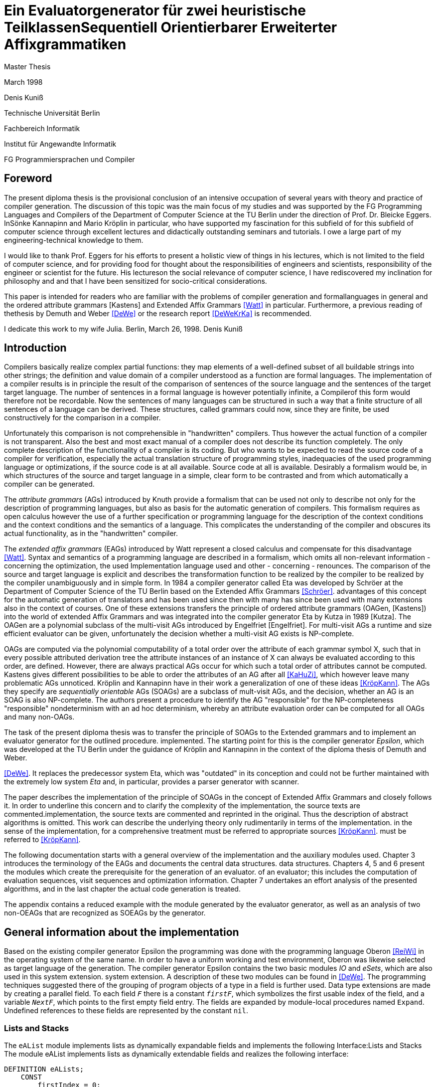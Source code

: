 //  Page 1

= Ein Evaluatorgenerator für zwei heuristische TeilklassenSequentiell Orientierbarer Erweiterter Affixgrammatiken

Master Thesis

March 1998

Denis Kuniß

Technische Universität Berlin

Fachbereich Informatik

Institut für Angewandte Informatik

FG Programmiersprachen und Compiler

// -------------------------------------------------------------------------------
//  Pages 2-3 Content Directory

// -------------------------------------------------------------------------------
// Page 4

== Foreword
The present diploma thesis is the provisional conclusion of an intensive occupation of several years with theory and practice of compiler generation. The discussion of this topic was the main focus of my studies and was supported by the FG Programming Languages and Compilers of the Department of Computer Science at the TU Berlin under the direction of Prof. Dr. Bleicke Eggers. InSönke Kannapinn and Mario Kröplin in particular, who have supported my fascination for this subfield of for this subfield of computer science through excellent lectures and didactically outstanding seminars and tutorials. I owe a large part of my engineering-technical knowledge to them.

I would like to thank Prof. Eggers for his efforts to present a holistic view of things in his lectures, which is not limited to the field of computer science, and for providing food for thought about the responsibilities of engineers and scientists, responsibility of the engineer or scientist for the future. His lectureson the social relevance of computer science, I have rediscovered my inclination for philosophy and and that I have been sensitized for socio-critical considerations.

This paper is intended for readers who are familiar with the problems of compiler generation and formallanguages in general and the ordered attribute grammars [Kastens] and Extended Affix Grammars <<Watt>> in particular. Furthermore, a previous reading of thethesis by Demuth and Weber <<DeWe>> or the research report <<DeWeKrKa>>  is recommended.

I dedicate this work to my wife Julia.
Berlin, March 26, 1998.
Denis Kuniß


// -------------------------------------------------------------------------------
// Page 5

== Introduction

Compilers basically realize complex partial functions: they map elements of a well-defined subset of all buildable strings into other strings; the definition and value domain of a compiler understood as a function are formal languages. The implementation of a compiler results is in principle the result of the comparison of sentences of the source language and the sentences of the target
target language. The number of sentences in a formal language is however potentially infinite, a Compilerof this form would therefore not be recordable. Now the sentences of many languages can be structured in such a way that
a finite structure of all sentences of a language can be derived. These structures, called grammars could now, since they are finite, be used constructively for the comparison in a compiler.

Unfortunately this comparison is not comprehensible in "handwritten" compilers. Thus however
the actual function of a compiler is not transparent. Also the best and most exact manual of a
compiler does not describe its function completely. The only complete description of the
functionality of a compiler is its coding. But who wants to be expected to read the source code of a compiler for verification, especially the actual translation structure of programming styles, inadequacies of the used programming language or optimizations, if the source code is at all available.
Source code at all is available. Desirably a formalism would be, in which structures of the source and target language in a simple, clear form to be contrasted and from which automatically
a compiler can be generated.

The _attribute grammars_ (AGs) introduced by Knuth provide a formalism that can be used not only to describe not only for the description of programming languages, but also as basis for the automatic generation of compilers. This formalism requires as open calculus however the use of a further specification or programming language for the description of the context conditions and the context conditions and the semantics of a language. This complicates the understanding of the compiler and obscures its actual functionality, as in the "handwritten" compiler.

The _extended affix grammars_ (EAGs) introduced by Watt represent a closed calculus and compensate for this disadvantage <<Watt>>. Syntax and semantics of a programming language are described in a formalism, which omits all non-relevant information - concerning the optimization, the used Implementation language used and other - concerning - renounces. The comparison of the source and target language is explicit and describes the transformation function to be realized by the compiler to be realized by the compiler unambiguously and in simple form. In 1984 a compiler generator called Eta was developed by Schröer at the Department of Computer Science of the TU Berlin based on the Extended Affix Grammars <<Schröer>>. advantages of this concept for the automatic generation of translators and has been used since then with many has since been used with many extensions also in the context of courses. One of these extensions transfers the principle of ordered attribute grammars (OAGen, [Kastens]) into the world of extended Affix  Grammars and was integrated into the compiler generator Eta by Kutza in 1989 [Kutza]. The OAGen are a polynomial subclass of the multi-visit AGs introduced by Engelfriet [Engelfriet]. For multi-visit AGs a runtime and size efficient evaluator can be given, unfortunately the decision whether a multi-visit AG exists is NP-complete.

OAGs are computed via the polynomial computability of a total order over the attribute of each grammar symbol X, such that in every possible attributed derivation tree the attribute instances of an instance of X can always be evaluated according to this order, are defined. However, there are always practical AGs occur for which such a total order of attributes cannot be computed. Kastens gives different possibilities to be able to order the attributes of an AG after all <<KaHuZi>>, which however leave many problematic AGs unnoticed. Kröplin and Kannapinn have in their work a generalization of one of these ideas <<KröpKann>>. The AGs they specify are _sequentially orientable_ AGs (SOAGs) are a subclass of mult-visit AGs, and the decision,  whether an AG is an SOAG is also NP-complete. The authors present a procedure to identify the AG "responsible" for the NP-completeness "responsible" nondeterminism with an ad hoc determinism, whereby an attribute evaluation order can be computed for all OAGs and many non-OAGs.

The task of the present diploma thesis was to transfer the principle of SOAGs to the Extended grammars and to implement an evaluator generator for the outlined procedure. implemented. The starting point for this is the compiler generator _Epsilon_, which was developed at the TU Berlin under the guidance of Kröplin and Kannapinn in the context of the diploma thesis of Demuth and Weber.

// -------------------------------------------------------------------------------
// Page 6

<<DeWe>>. It replaces the predecessor system Eta, which was "outdated" in its conception and could not be further maintained with the extremely low system _Eta_ and, in particular, provides a parser generator with scanner.

The paper describes the implementation of the principle of SOAGs in the concept of Extended Affix Grammars and closely follows it. In order to underline this concern and to clarify the complexity of the implementation, the source texts are commented.implementation, the source texts are commented and reprinted in the original. Thus the description of abstract algorithms is omitted. This work can describe the underlying theory only rudimentarily in terms of the implementation. in the sense of the implementation, for a comprehensive treatment must be referred to appropriate sources <<KröpKann>>. must be referred to <<KröpKann>>.

The following documentation starts with a general overview of the implementation and the auxiliary modules used. Chapter 3 introduces the terminology of the EAGs and documents the central data structures. data structures. Chapters 4, 5 and 6 present the modules which create the prerequisite for the generation of an evaluator. of an evaluator; this includes the computation of evaluation sequences, visit sequences and optimization information. Chapter 7 undertakes an effort analysis of the presented algorithms, and in the last chapter the actual code generation is treated.

The appendix contains a reduced example with the module generated by the evaluator generator, as well as an analysis of two non-OEAGs that are recognized as SOEAGs by the generator.

// -------------------------------------------------------------------------------
// Page 7

==  General information about the implementation

Based on the existing compiler generator Epsilon the programming was done with the programming language Oberon <<ReiWi>> in the operating system of the same name. In order to have a uniform working and test environment, Oberon was likewise selected as target language of the generation. The compiler generator Epsilon contains the two basic modules _IO_ and _eSets_, which are also used in this system extension. system extension. A description of these two modules can be found in <<DeWe>>. The programming techniques suggested there of the grouping of program objects of a type in a field is further used. Data type extensions are made by creating a parallel field. To
each field `_F_` there is a constant `_firstF_`, which symbolizes the first usable index of the field, and a variable `_NextF_`, which points to the first empty field entry. The fields are expanded by module-local procedures named `Expand`. Undefined references to these fields are represented by the constant `nil`.

=== Lists and Stacks

The `eAList` module implements lists as dynamically expandable fields and implements the following
Interface:Lists and Stacks
The module eAList implements lists as dynamically extendable fields and realizes the following interface:

----
DEFINITION eALists;
    CONST
        firstIndex = 0;
    TYPE
        AList = POINTER TO AListDesc;
        AListDesc = RECORD
            Last: INTEGER;
            Elem: OpenList;
        END;

    PROCEDURE Append (VAR List: AList; Value: INTEGER);
    PROCEDURE Delete (VAR List: AList; Index: INTEGER);
    PROCEDURE IndexOf (VAR List: AList; Value: INTEGER): INTEGER;
    PROCEDURE New (VAR List: AList; Len: INTEGER);
    PROCEDURE Reset (VAR List: AList);
END eALists.
----

The procedures `New` and `Reset` create a new list and empty it respectively. The procedure `Append` adds an element to the the end of the list. The `Delete`  procedure deletes an element from the list by overwriting the position of the element to be deleted with the last element of the list. overwriting the position of the element to be deleted with the last element of the list and shortening the list by one element. element from the list. Thus, the action is of constant effort, but changes the sequence  within the list. The `IndexOf` function returns the list index of an element. The element is determined by linear search.

Furthermore, an `eStacks` module was implemented to describe basement storage. This module is based on the previous module and implements the known basement storage procedures:

// -------------------------------------------------------------------------------
// Page 8

----
DEFINITION eStacks;
    
    IMPORT eALists;

    TYPE
        Stack = POINTER TO RECORD (eALists.AListDesc) END;

    PROCEDURE IsEmpty (S: Stack): BOOLEAN;
    PROCEDURE New (VAR S: Stack; Len: INTEGER);
    PROCEDURE Pop (VAR S: Stack; VAR Val: INTEGER);
    PROCEDURE Push (VAR S: Stack; Val: INTEGER);
    PROCEDURE Reset (VAR S: Stack);
    PROCEDURE Top (VAR S: Stack; VAR Val: INTEGER);

END eStacks.
----

=== Different implementations of sets

The base module `eSets` proved to be unsuitable in effort-critical sections of the implementation. In particular, the elements contained in a set could not be accessed efficiently as a list.  the bit vector representing the set, even for sparse sets, would have had to be traversed completely. would have had to be traversed completely. It is obvious to extend the data structure of the base module by a list of the elements contained in the set. contained in the set. This allows efficient access and increases the memory requirement only slightly for sparse sets. only insignificantly for sparse sets. This approach was realized in the module `eBSets` with the following interface:

----
DEFINITION eBSets;

    IMPORT eALists;

    CONST
        firstIndex = 0;

    TYPE
        BSet = POINTER TO BSetDesc;
        BSetDesc = RECORD
            Max: INTEGER;
            List: eALists.AList;
        END;

    PROCEDURE Delete (VAR S: BSet; Elem: INTEGER);
    PROCEDURE In (S: BSet; Elem: INTEGER): BOOLEAN;
    PROCEDURE Insert (VAR S: BSet; Elem: INTEGER);
    PROCEDURE New (VAR S: BSet; MaxElem: INTEGER);
    PROCEDURE Reset (VAR S: BSet);

END eBSets.
----

The `BSetDesc` data structure contains a bit vector that is not visible in the interface and is declared as follows. declared as follows:
    
----  
    BitVector: eSets.OpenSet;
----

The procedure `New` creates a set of constant size. `Reset` deletes the content of a set, the allocated data structure is preserved and can be reused. The function `In` checks whether an element is contained in the set. set is contained. The list of elements contained in the set S can be effectively accessed by constructs of the type S.List<<eBSets.firstIndex>> to S.List<<S.List.Las>>]. The procedures Insert and Delete add an element to the set and delete it from the set, respectively. The deletion of an element is of linear effort in this implementation, because the list of the contained elements must be searched for it. 

The linear overhead for deleting an element can unnecessarily increase the overhead of an algorithm by a power of by a power. Therefore, quantities have been implemented in the `eASets` module that allow the deletion of a 

// -------------------------------------------------------------------------------
// Page 9

element in constant time and for which the list of elements contained in a set can be retrieved efficiently. can be retrieved. The interface is similar to the previous module:

DEFINITION eASets;
    IMPORT eALists;
        
    CONST
        firstIndex = 0;
    
    TYPE
        ASet = POINTER TO ASetDesc;
        ASetDesc = RECORD
            Max: INTEGER;
            List: eALists.AList;
        END;

    PROCEDURE Delete (VAR S: ASet; Elem: INTEGER);
    PROCEDURE In (S: ASet; Elem: INTEGER): BOOLEAN;
    PROCEDURE Insert (VAR S: ASet; Elem: INTEGER);
    PROCEDURE IsEmpty (VAR S: ASet): BOOLEAN;
    PROCEDURE New (VAR S: ASet; MaxElem: INTEGER);
    PROCEDURE Reset (VAR S: ASet);
    PROCEDURE Test;
END eASets.

The only addition is the `IsEmpty` function, which indicates whether a set is empty. In contrast to `eBSets` the bit vector was omitted completely. The elements are entered into the list `ASet.List` in the order of their insertion into the set. the set into the list `ASet.List`, where `ASet.List.Last` refers to the last element entered. element. The list is implemented as a field and results from the field entries of `ASets.List<<eASets.firstIndex>>` to `ASets.Lis<<ASet.List.Last>>`. If the value i of an element to be inserted into the set is greater than `ASet.List.Last`, then i is appended to the end of the list and a pointer to the end of the list is entered in the field position `ASet.List<<i>>`. If the value i of the element is less than or equal to `ASet.List.Last`, it is inserted at the position ASet.List[i]. is entered. The element that was previously at its position is moved to the end of the list and its pointer is and its pointer is moved accordingly. This procedure divides the field into two halves. In the  first part lists the elements contained in the set. The second part contains for all set elements whose value is greater than `ASet.List.Last`, a value greater than zero on their field position and otherwise the value noelem. When the contents of the set S are changed by the interface procedures the following invariants are preserved in the `ASet.List field`. For all field indices i less-than-equal to the data element `ASet.List.Last`:
----
    ASet.List[i]=i ⇔ i∈S ∧ ASet.List[i]≠i ⇒ ASet.List[i]∈S
----

and for all field indices `i` that are greater than the data element `ASet.List.Last`:

----
    i∈S ⇔ ASet.List[i]≠noelem ∧ i∉S ⇔ ASet.List[i]=noelem
----

From these invariants it is very easy to derive when an element is contained in a set. This makes the bit vector superfluous. The procedures Insert and Delete can be realized with constant effort.

In summary it can be stated that the module `eASets` is particularly well suited for the implementation of densely populated sets, while the module `eBSets` is more suitable for sparsely populated sets, when no time-critical time-critical deletion of elements is required. Both modules can only  constant sets, dynamic extensions during runtime are not possible.

Both set implementations use the `eAList` module. However, this is a complete
encapsulation - you should not apply the interface procedures of the `eAList` module to the list data module `eAList` on the list data structures of the sets, since this can make the data structure inconsistent. The option of dynamic extensibility of lists is not used in the implementations of the sets.

For all generated compilers additionally the independent module `eLIStacks` was implemented, which manages data elements of the type `LONGINT`.

// -------------------------------------------------------------------------------
// Page 10

=== System structure

The SOAG evaluator generator extends the original compiler generator Epsilon by the modules shown in Fig. 3-1. The arrows indicate significant import relationships between the modules. The modules `eALists`, `eStacks`, `eASets`, and `eBSets` are used multiple times to implement Lists, Sets, and Cellar Stores, which can be instantiated in any number. The modules with the "SOAG" prefix describe the actual SOAG evaluator generator. The module `SOAG` contains the central data structures of the generator. In the module `SOAGPartition` the Affixpartition of the analyzed grammar is calculated and thus it is decided whether the generation of an evaluator is possible. In

// doc\soag\images\image-3.1-system-structure.PNG

`SOAGVisitSeq`, the visit sequences for the evaluator are calculated using the `SOAGHash` module, which implements a hash table. Optionally, the `SOAGOptimizer` module provides information to information is provided by the module `SOAGOptimizer`, which allows an optimization of the generated evaluator by storing affix variables in cellar memories and global variables. The module `SOAGGen` generates from the Visit sequences the  The module `SOAGProtocol` serves above all for the logging of central data structure contents during development. central data structure contents during the development.

As in the original compiler generator Epsilon, all modules are prefixed with an "e" to prevent name conflicts with the Oberon system.

// -------------------------------------------------------------------------------
// Page 17

== Definition of terms and internalization

This chapter provides a brief formal definition of EAGs to capture the terminology used in the rest of the paper. terminology used in further work. It is closely based on the definitions of Kutza [Kutza]. Since however EAGen in the compiler generator Epsilon are no longer available in normal form, some extensions and new definitions became necessary. The terms _affix parameter_ and _defining affix_ are newly introduced and the data structure for the internal representation of the EAGen is described.

=== Terminology and definition of EAGs

An Extended Affix Grammar is an 8-tuple
----
    	EAG = (MN, MT, MR, HN, HT, SPEC, HR, S)
----
whose individual components are defined as follows:

-_MN_ is a finite set of _meta-non-terminals_. If _M_ ∈ _MN_, then _M_, _M1_, _M2_, ... as well as _#M_, _#M1_, _#M2_, ... _Affixes_ to _M_.
For any affix _A_ to _M_, _dom(A)_ := _M_ is the range of values of the `affix`. In several other sources the term _variable_ is used synonymously to the term `affix`.

-_MT_ represents the finite set of _meta-terminals_ with MN ∩ _MT_ = ∅.

-_MR_ represents the finite set of _meta-rules_ of the form _M~0~_ = _M~1~_.... _M~n~_ with _n0_ and _M~0~_ ∈ _MN_ and _M~i~_ ∈ _MN_ ∪ _MT_).

The context-free grammar _MG~M~_ := (_MN_, _MT_, _MR_, _M_) is called the meta-grammar spanned by the meta-non-terminal _M_ is called the _meta-grammar_ spanned by the meta-non-terminal _M_. _Affix forms_ to a meta-non-terminal M are sentence forms of MG~M~ in which all occurring meta-nonterminals have been replaced by corresponding affixes.

-_HN- is a finite set of _hyper-nonterminals_.

-_HT_ is a finite set of _hyper-terminals_, with _HN_ ∩ -HN_ = ∅.

-_SPEC_ is a finite set of _specifications_ of the form _H_ _( dir(a~1~) dom(a~1~), ..., dir(a~#a(H)~) dom(a~#a(H)~))_,
therein are:

-_#a(H)_ is the ordinality of _H_

-the tuples _ai_ with _0 < i ≤ #a(H)_ affix positions of H, which are also named in the form ai H ai H. The set A(H) = { a~i~^H^ : 0 < i ≤ #a(H)} is the set of all affix positions of the hypernonterminal _H_.

-_dir(a~i~)_ ∈ {↑,↓} is the direction of the affix position _a~i~_. Affix positions with the direction ↓ are  _inherited_, those with the direction ↑ _synthesized_. _I(H)_ and _S(H)_ denote the sets of inherited and derived affixes of the hyper-nonterminal _H_, respectively.

-_dom(a~i~)_ ∈ _MN_ the range of values of an affix position

The specification of an _EAG_ is not explicitly present in the calculus of the compiler generator Epsilon, but is integrated into the syntactic structure of the hyper-rules for simplification. Formally, however, a separation is is unavoidable and also easier to handle. 

If one inserts affix forms of the corresponding value range into the affix positions of a hyper non-terminal, then a _symbol occurrence_ results which is formally defined as follows: 

If _H( dir(a~1~)_ M~1~, ..., _dir(a~#a(H)~) M~#a(H)~_ is a specification and _f~1~, .., f~#a(H)~_ are affix forms to _M~1~, .., M~#a(H)~_, then _H_, parameterised with affix forms _H(f~1~, .., f~#a(H)~)_, is a _symbol occurrence_. In other sources the term _hypernotion_ is also used.

- _HR_ is a finite set of hyper-rules. A hyper-rule _r_ consists of one left and one right rule side and has the form _X~0~ : X~1~ ... X~n~_ with _~n~≥0_, where _X~0~_ is a symbol occurrence and the _X~i~_ are symbol occurrences or hyper-terminals. The colon separates the left-hand rule side from the right. So that the symbol occurrences can be clearly distinguished outside the rule context, they are additionally they are additionally parameterised with the rule: _X^i^~r~_.

Within the generation of an evaluator, the hyper-terminals of a hyper-rule are abstracted.
The expression _#S(r)_ defines the number of symbol occurrences in the rule _r_.

// -------------------------------------------------------------------------------
// Page  18

In the context of a rule, the parameters ai of a symbol occurrence X(a~1~,..,a~#a(H)~) are called _affix parameters_. In order to be able to distinguish affix parameters unambiguously even without the context of the rule, they are with the rule _r_ and the index of the symbol occurrence _X~i~_: _a~k~^(r,i)^_. The position index _k_ refers either to the position of the affix parameter in the list of affix parameters of the symbol occurrence or, if the index of the symbol occurrence is omitted, to the position in the list of all affix parameters of a rule _r_: _a~k~^(r)^_. The expression _#a(r)_ quantifies the number of all affix parameters used in the rule _r_. The term affix parameter has been redefined in this work. In <<ZiVoKüNa>> there is the affix positions of the specification and the parameterisation of the symbol occurrences are not conceptually affix parameters are defined as affix positions of a rule. This would lead to confusion, especially in the description of the implementation, since affix parameters, as can be seen in thedefinition below, some affix parameters have other properties that cannot be applied to affix positions in any way. are in no way transferable to affix positions. Kutza defines the synonymous term of _affix occurrence_ <<Kutza>>, which I do not consider adequate, but for historical reasons it has found its way into the implementation.  for historical reasons. However, since there is a close relationship between affix parameters and affix positions, the following conceptual relation is defined: An affix parameter a~k~^(r,i)^ of a rule _r corresponds_ to an affix position _a~j~^X^_,  if _X~i~^r^_ =_X_ and _k=j_ holds. In this case _X~i~^r^_ is a symbol occurrence for the symbol _X_ in rule _r_, and the  affix parameter _a~k~^(r,i)^_ is on the _j_-th parameter position of the symbol occurrence _X~i~^r^_.

The set of all affix parameters of a rule r is defined by _AP(r)_ := { a~k~^(r,i)^: 0 _<i≤#S(r)_ and 0<k≤_#a(X~i)~}_. An affix parameter a~k~^(r,i)^ is called defining if with _X=X~i~_ holds: (_i_=0 and _dir(a~k~^X^)_= ↓) or (_i_>0 and _dir(a~k~^X^)_=↑), and applicative if with _X=X~i~_ holds: (_i_=0 and _dir(a~k~^X^)_=↑) or (_i_>0 and _dir(a~k~^X^)_= ↓). _AP~D~(r)_ and _AP~A~(r)_ denote the sets of defining and applying affix parameters, respectively. The content of each applying affix parameter (a^(r,i)^) results from its affix form. The affix form, in turn, consists of affixes that result from defining affix parameters of the rule _r_. Thus, (a^(r,i)^) is defined as a function of a set D(a^(r,i)^) of affix parameters of the same rule. The well-formedness conditions ensure that the _EAG_ is in _Bochmann normal form_, i.e. that there are no applying affix parameters are contained in D(a^(r,i)^) are contained. _D_ is interpreted in the usual way as a relation on affix parameters, i.e. 

_(a^(r,i)^), b^(rj)^)_ ∈ _D_ ⇔ _b^(rj)^)_ ∈ _D(a^(r,i)^)_, 

where the dependencies in the direction of data flow are described by 

_D^-1^_ = { _(b^(rj)^, a^(r,i)^)_: _(a^(r,i)^, b^(rj)^)_ ∈ _D_}.

An affix is a _defining affix_ if it is textually placed in a hyper-rule before all other affixes of the same name in an affix form of a defining affix parameter. affixes in an affix form of a defining affix parameter. A hyper-rule is _left-defining_, if for every affix _V_ in applying affix parameters and for every negated affix _#V_ in defining affix parameters, there exists a defining affix _V_.

-_S_ is an excellent hyper-nonterminal, the starting symbol with specification _S(↑M)_, where _M_ ∈ _MN_. 

_EAGs_ allow the formulation of so-called predicates. Predicates are specified by hyper-nonterminals which can be derived empty or fail. It makes sense to split the _EAG_ into a generative and a predicative part, since predicates contribute nothing to the context-free structure of the source language.

The set of _basic non-terminals GN_ of an _EAG_ is inductively defined as follows:

-_S_ is a basic non-terminal;

-if a hyper-rule contains a hyper-terminal on the right-hand side of the rule, then the hyper-non-terminal on the left-hand side of the rule is a basic non-terminal. on the left-hand side of the rule is a basic non-terminal;

-if a hyper-rule on the right-hand side of the rule contains a basic non-terminal, the hyper-non-terminal on the left-hand side of the rule is a basic non-terminal. on the left-hand side of the rule is a basic non-terminal. 
The set _PN_ of _predicate non-terminals_ contains all hyper-non-terminals which are not basic non-terminals. are.

A hyper-rule is a _predicate rule_ if on its left-hand side there is a symbol occurrence of a predicate non-terminal; all other rules are evaluator rules. The basic grammar (also called _parser grammar_) of an _EAG_ is a context-free grammar consisting of the basic non-terminals, the hyper-terminals and the evaluator rules. hyper-terminals and the evaluator rules, in which the predicate non-terminals and all parameterisations have been parameterisations have been eliminated. The start symbol of the _EAG_ remains as the start symbol.

A parser generated from the basic grammar produces derivation trees of the parser grammar, which, however, no longer contain hyper-terminals. no longer contain hyper-terminals. A derivation tree _t_ is an ordered tree. Each node of _t_ is

// -------------------------------------------------------------------------------
// Page 19

is marked with a basic non-terminal. For each node _k_ of the derivation tree _t_ there exists a rule _r=X~0~^r^_ : _X^r^~1~,...,X^r^~#S(r)~_, so that _k- instance of the symbol occurrence _X~0~^r^_ and its sons are instances of the symbol occurrences _X^r^~1~,...,X^r^~#S(r)~_; _k_ is additionally marked with _r_. Furthermore, each node is assigned the instances of the affixes occurring in the hyper-rule - called _affix variables_ - are assigned to each node. of the defining affix and contain the translation of the evaluation. The root of each derivation tree generated by the parser is an instance of the start symbol _S_ of the _EAG_. 

=== Well-formedness conditions for EAGs

An EAG is well-formed if
1. its basic grammar is unambiguous and each basic rule arises from exactly one hyper-rule,
2. every meta-non-terminal _M_ ∈ _MR_ is _strictly synthesised_ or the meta-grammar spanned by _M_ is _MG~M~_ is  unique,
3. the EAG is cycle-free, and
4. all predicate rules are left-defining and the reachable predicates are unique and convergent.

The first condition enables the strict separation of the context-free analysis from the analysis of the context dependencies and thus an independent generation of parsers and evaluators. It is not automatically verifiable, since the problem of the uniqueness of any context-free language is not decidable. decidable.

A meta-nonterminal _M_ ∈ _MR_ is _strictly synthesising_ if, for all defining affix parameters that contain an affix ^_A_ to _M_, _A_ is the only constituent of the affix form and a defining affix, and no defining affix parameter contains the negated affix _#A_. The second condition preserves the uniqueness of all affix form analyses and prevents comparisons for ambiguous meta-grammars for ambiguous derivation trees. The generator cannot check compliance with this condition because, like the first condition, the problem is with the first condition is undecidable.

The cycle-free check of an EAG is an integral part of any evaluator generation procedure and is described in detail in the following chapter.

The fourth condition ensures the availability of all transfer parameters of a predicate call and ensures the termination and the uniform calculation of the return parameters of all predicate calls. termination as well as the uniform calculation of the return parameters of all predicate calls. Without this condition, an unambiguous generation of predicate procedures would not be possible.

The specifics of the generation procedure to be presented here require yet another condition, which is valid for most evaluation procedures with multiple visits of the tree nodes, and therefore should be should be mentioned already now. It is the requirement for the left-definiteness of all hyper-rules, as it has already been demanded for predicate rules. It ensures that every affix in an affix parameter, at least once in a defining affix parameter of the same rule, so that its value at the time of so that its value is known at the time of synthesis. This condition can be check this condition automatically.

=== Internal representation of the EAGs

Since the primary data structure of the compiler generator Epsilon is adapted to the EBNF rules of the specification language [DeWe], the rules for the calculation of an evaluator for SOAGs are in BNF form. <<DeWe>>, but for the computation of an evaluator for SOAGen the rules must be available in BNF form, a corresponding data structure and an algorithm that performs this transformation were developed.  Both are presented in the following.

// -------------------------------------------------------------------------------
// Page 20

----
TYPE
    OpenTDP = POINTER TO ARRAY OF Sets.OpenSet;

    RuleDesc = RECORD
        SymOcc,
        AffOcc: EAG.ScopeDesc;
        TDP: OpenTDP;
        VS: EAG.ScopeDesc
    END;
    RuleBase = POINTER TO RuleDesc;

    EmptyRule = POINTER TO RECORD (RuleDesc)
        Rule: EAG.Rule
    END;

    OrdRule = POINTER TO RECORD (RuleDesc)
        Alt: EAG.Alt;
    END;

    OpenRule = POINTER TO ARRAY OF RuleBase;

VAR
    Rule: OpenRule;
----

To calculate the SOAG property of a specification, each alternative of the initial data structure must be converted into an independent rule. The optional alternative and the repetition must be stored in their BNF equivalent form. All these rules are recorded in the `Rule` field. `SymOcc` refers to an area in the `SymOcc` field containing all symbol occurrences of a rule `AffOcc` refers to an area in the `AffOcc` field containing all affix parameters belonging to the rule.

The connection to the output data structure of the EAG module is established by the RECORD field `Rule` in the type extension `EmptyRule` and by the RECORD field `Alt` in the type extension `OrdRule` (_ordinary rule_). These are necessary to enable access to the parameters and text positions of the rules. enable access to the parameters and text positions of the rules. The transformed rules are directly reflected in the data structure to be described. For a pictorial illustration of the data structure, I use the following table (Table 4-1)

// doc\soag\images\-table-4-1-Transformation-of-the-EBNF-rules.PNG

Example specification. The unique indexing of the affixes in Table 4-1 serves only to track their positioning after the transformation. _λ_ symbolises the empty word. (r1) and (r2) denote two rules uniquely, and some indices on hyper-nonterminals are used to uniquely distinguish different occurrences of the hyper-non-terminal _A.

----
TYPE
    SymOccDesc = RECORD
        SymInd,
        RuleInd: INTEGER;
        Nont: EAG.Nont;
        AffOcc: EAG.ScopeDesc;
        Next: INTEGER;
    END;

    OpenSymOcc = POINTER TO ARRAY OF SymOccDesc;

VAR
    SymOcc: OpenSymOcc;
----

// -------------------------------------------------------------------------------
// Page 21

// doc\soag\images\figure-4-1-illustration-of-the-connection-between-SOAG-and-EAG-data-structure.PNG

The field `SymOcc` contains all symbol occurrences that occur in the transformed rules of the specification. `SymInd` is an index into the field `Sym`. `Nont` refers to the HyperNonterminal of the output data structure of the module EAG. As in the previous type declaration, the RECORD field `AffOcc` refers to the affix parameters belonging to the hyper-non-terminal.  affix parameters belonging to the hyper-non-terminal. The RECORD field `Next` points to the next occurrence of the same hyper non-terminal. `Next` is used to form a list of all occurrences of a hyper-non-terminal in all rules. are formed.

----
TYPE
    AffOccDesc = RECORD
        ParamBufInd,
        SymOccInd: INTEGER;
        AffOccNum: RECORD
            InRule,
            InSym: INTEGER;
        END
    END;
    
    OpenAffOcc = POINTER TO ARRAY OF AffOccDesc;

VAR
    AffOcc: OpenAffOcc;
----

The affix parameters of a hyper non-terminal are stored in the `AffOcc` field. Each field entry contains a reference to the affix form through the index `ParamBufInd`, which refers to the field `ParamBuf` of the module `EAG`. `SymOccInd` refers to the occurrence of the symbol in the field `SymOcc`. coordinates of the affix parameter with respect to its rule, in which it is contained, and with respect to the hyper-non-terminal, which it parameterises, are declared.

// -------------------------------------------------------------------------------
// Page 22

// doc\soag\images\figure 4-1- illustration-of-the-connection-between-SOAG-and-EAG-data-structure.PNG

----
TYPE
    SymDesc = RECORD
        FirstOcc,
        MaxPart: INTEGER;
        AffPos: EAG.ScopeDesc;
    END;

    OpenSym = POINTER TO ARRAY OF SymDesc;
    OpenPart = POINTER TO ARRAY OF INTEGER;
    OpenDefAffOcc = POINTER TO ARRAY OF INTEGER;
    OpenAffixApplCnt = POINTER TO ARRAY OF INTEGER;

VAR
    Sym: OpenSym;
    PartNum: OpenPartNum;
    DefAffOcc: OpenDefAffOcc;
    AffixApplCnt: OpenAffixApplCnt;
----

The field `Sym` exists in parallel with the field `HNont` and contains an anchor in `FirstOcc` that refers to a list of all occurrences of a hyper-nonterminal in the structure described above. `AffPos` refers to an area in the `PartNum` field that will hold all partition numbers of the hyper-nonterminal's Affix positions belonging to the hyper non-terminal. `MaxPart` takes the maximum partition number of the symbol. Both elements are not calculated until the SOAGPartition module. 

The field `DefAffOcc` is parallel to `EAG`. `Var` and takes for each affix variable the index of the affix parameter that contains the defining affix of the affix variable. 

The `AffixApplCnt` field contains for each affix variable the number of its applications in syntheses and comparisons. It is used in the `SOAGGen` module to calculate the lifetime of affix variables. Its content is calculated in the `  `SOAGPartition` module.

// -------------------------------------------------------------------------------
// Page 23

----
VAR
    NextSym,
    NextPartNum,
    NextRule,
    NextSymOcc,
    NextAffOcc,
    NextVS,
    NextDefAffOcc,
    NextAffixApplCnt: INTEGER;
----

All variables of the form `NextFieldname` refer to the next free field entry of the respective field. 
(This implementation principle was also used in the `EAG` module).

// -------------------------------------------------------------------------------
// Page 29

== Determination of affix partitions

The theory presented in this chapter for the calculation of affix partitions is essentially based on the work of Kröplin and Kannapin <<KröpKann>>. Only some adaptations to the terminology of the terminology used for the EAGs.

=== Multi-visit EAGs

In this section, multi-visit EAGs are defined using the orientations suggested by Kastens <<Kastens>>. orientations. For later modification, the OEAG method is reconstructed.

A visit of a tree starts and ends at the root _r_ and consists in between of an arbitrary sequence of visits of the subtrees whose roots are sons of _r_. A family of ordered partitions _(A~1~(X),...,A~n(X)~(X))_ for _X_ ∈ _HN_ with n  _(X)_ ≥ _0_ is _visit-correct_ if and only if for each derivation tree _t_ the values of all affix parameter instances in _n(S)_ visits of _t_ can be computed, where at the _i_-th visit of each subtree whose root is marked with _X_, exactly the corresponding instances of the affix parameters _A~i~(X)_ are evaluated. Thus an EAG for which there is such a visit-correct family of partitions, is a _("simple") multi-visit EAG_.

In order to have at least one constructive criterion for deciding whether a given family of partitions is is visit-correct, an equivalent characterisation of multi-visit EAGs is given below. is given. Instead of specifying evaluation orders by total orders on _A(X)_ , the more appropriate concept of orientations is used. more appropriate concept of orientations is used, where an order is determined only between each inherited and each synthesised affix position. An _orientation_ of the symmetric product _A*B_ = _(A×B)_ ∪ _(B×A)_ for sets _A_ and _B_ is a relation _R_ ⊆ _A*B_, where for each _a_ ∈ _A_ and _b_ ∈ _B_. either _(a,b)_ ∈ _R_ or _(b,a)_ ∈ _R_ holds. In the following, a bijection between the _canonical partitions_ _(A~1~(X),...,A~n(X)~(X))_ of _A(X)_ where each _A~i~(X)_ is an inherited affix for _1≤i<n(X)_, and for _1<i≤n(X)_ a synthesised affix position, and the corresponding acyclic orientations of _I(X)_ * _S(X)_.

Definition 5-1_(acyclic orientation)_::
Let (A1(X),...,An(X)(X)) be an ordered partition of A(X) for X ∈ HN. Then +
        DS(X) = {_(a,b)_ ∈ _I(X)_ × _S(X)_: -a_ ∈ _Ai(X)_ and _b_ ∈ _Aj(X)_ for _i≤j} ∪ +
                {_(b,a)_ ∈ _S(X)_ × _I(X)_: _a_ ∈ _Ai(X)_ and _b_ ∈ _Aj(X)_ for _i>j} +
the corresponding (acyclic) orientation of I(X) * S(X).

Definition 5-2(Construction of a partition):
Let DS(X) be an acyclic orientation of I(X) * S(X) for X ∈ HN. To this end, inductively construct the set
B0(X) = ∅,
B1(X) = { a ∈ S(X): there is no (a,b) ∈ DS(X)},
Bi+1(X) = { a: for all (a,b) ∈ DS(X) there is b ∈ Bi(X) }
is defined. Then there is a smallest number n(X) for which B2n(X)(X) = A(X) holds, and with.
Ai(X) = B2(n(X)-i+1)(X) / B2(n(X)-i)(X), (A1(X),...,An(X)(X)) is the associated ordered partition of A(X).
For the construction of the associated partition of A(X), the following always applies
Ai(X) ∩ I(X) = B2(n(X)-i+1)(X) \ B2(n(X)-i)+1(X)
Ai(X) ∩ I(X) = B2(n(X)-i)+1(X) \ B2(n(X)-i)(X), 

even if _DS(X)_ as below is only the transitive hull of a subset of an acyclic orientation _I(X) * S(X)_. In this case, _(A~1~(X),...,A~n(X)~(X))_ is called the _box partition belonging_ to _DS(X)_,  which is characterized by the fact that in a partition as short as possible each affix position is arranged as late as possible ("lazy"). ("lazy") in the shortest possible partition. The corresponding orientation is then called _box completion_. 

It is easy to see that an EAG is a multi-visit EAG exactly if for every _X_ ∈ _HN_ there is an orientation _DS(X)_ of _I(X) * S(X)_ such that the extended dependencies.  

_D^-1^_ ∪ {_(a^(r,i)^, b^(r,i)^)_: _(a,b)_ ∈ _DS(X^r^~i~)_}

// -------------------------------------------------------------------------------
// Page 30

are acyclic. Thus, the decision problem of whether a given EAG is a multi-visit EAG is in NP, and furthermore Engelfriet and Filé have shown for attribute grammars <<EngFil>> that this problem is NP-complete.

However, from the dependencies _D^-1^_, we can efficiently read a necessary condition that every visit-correct family of partitions must satisfy. For this purpose, all direct and resulting indirect dependencies between affix parameters of a symbol occurrence are transferred to all corresponding affix parameters of the same symbol.

Definition 5-3 (_induced dependencies_):

Let _DP_ be a relation on affix parameters. Then the induced dependencies are defined as the smallest relation defined as 
    
_ind(DP)_ = _DP_ ∪ {_(a^(q,j)^, b^(q,j)^)_: _(a^(r,i)^, b ^(r,i)^)_ ∈ _ind(DP)^+^_ for _X^r^~i~ = X^q^~j~_} 

is satisfied, where _R^+^_ denotes the transitive hull of a relation _R_. 

The induced dependences _IDP_ = _ind(D^-1^)_ reflect not only transitive dependences to the derivation trees, but also such arrangements, which result compellingly from the abstraction from the context of the symbols. The projection of _IDP_ onto _A(X)_ is denoted by _IDS(X)_, i.e. 

_IDS(X)_ = {_(a,b)_ :_(a^(r,i)^_, _b^(r,i)^)_ ∈ _IDP_ for _X^r^~i~_ = X}, 

and for any visit-correct family of partitions with associated orientations _DS(X)_, it follows that 

_IDS(X)_ ∩ _(I(X) * S(X))_ ⊆ _DS(X)_. 

Furthermore, for any multi-visit EAG IDP is acyclic. If this is the case, then for any _X_ ∈ _HN_, _IDS(X)_ is the transitive hull of a subset of an acyclic orientation of _I(X) * S(X)_. 

From the given necessary condition, Kastens has determined in <<Kastens>> a subclass of multi-visit AGs for which a visit-correct family of partitions can be computed efficiently, and which is also very easily, as shown by Kutza <<Kutza>>, can be applied to EAGs. An EAG is exactly if _IDP_ is acyclic and the family of box partitions belonging to _IDS(X)_ is visit-correct.

=== Sequentially orientable EAGs

In the following, the OEAG method will now be modified to systematically determine larger subclasses of the multi-visit EAGs.

The weakness of the OEAG method is that the partitions from _IDS(X)_ for _X_ ∈ _HN_ are determined independently of each other. To remedy this, Kastens in <<KaHuZi>> therefore outlined a more "careful" procedure, in which the family of partitions is formed symbol-wise and new induced dependencies are taken into account, which result from already determined partitions. Those multi-visit AGs for which this sequential procedure is successful are called "automatically arranged orderly". This approach of Kastens mainly makes a statement about the order of the symbols in the determination of a partition. This influence of the order will be in the foreground of the following the foreground of the further investigations.

// -------------------------------------------------------------------------------
// Page 31

The example of an EAG shown in Figure 5-1 combines in two rules the dependencies of a "leftto-right threading" (a) and a "right-to-left threading" (b). According to Reps and Teitelbaum [RepTei] illustrate multi-visit AGs corresponding to this type of EAGs illustrate a practically relevant constellation in which the OAG procedure, and hence the OEAG procedure, fails. Since there is only one symbol in this case, the sequential method cannot be successful either. At this point the superiority of the c_oncept of orientations_. Every ordered partition of the set {_(X, {a}_*{b}): _a_ ∈ _I(X)_ and _b_ ∈ _S(X)_ for  _X_ ∈ _HN_} is an orientation sequence. An orientation sequence (C1,...,Cm) is trivial if _m_ = 1 holds, and _elementary_ if each set _C~j~_ contains only exactly one pair.

Definition 5-4 (immediately successful orientation sequence):

Let (C1,...,Cm) be an orientation sequence, then it is inductively defined as follows: initially holds IDP0 = IDP. For acyclic IDPj-1 with the partitions belonging to the boxes of {(a,b) :(a(r,i) , b(r,i)) ∈ IDPj-1 for Xri = X} belonging to orientations DSj(X) of I(X) * S(X) holds. 

IDPj = ind(IDPj-1 ∪ {(a(r,i), b(r,i)): (a,b) ∈ DSj(X) for (X, {a}*{b}) ∈ Cj}). 

Thus, the orientation sequence is immediately successful if each IDPj is acyclic for 0 ≤ j ≤ m. In this case, the projections of IDPm onto A(X), i.e. 

DS(X) = {(a,b) :(a(r,i), b(r,i)) ∈ IDPm for Xri = X}, 

acyclic orientations of I(X) * S(X), and the family of associated partitions is visit-correct. Clearly, an EAG is an OEAG if and only if the trivial orientation order is immediately is successful. Furthermore, then every orientation order is immediately successful, and it is easy to to see that for each DSj(X) the box partition coincides with the box partition of IDS(X). So, for each orientation order, the same visit-correct family of partitions is determined as in the OEAG procedure. In general, for any immediately successful orientation sequence, any finer orientation sequence in which each Cj is replaced by any ordered partition, is immediately successful. 

The "more careful" procedure outlined by Kastens can now be characterized by the fact that for a fixed order (X1,...,Xm) of symbols the orientation order (C1,...,Cm) with Cj = {(Xj, {a}*{b}): a ∈ I(Xj) and b ∈ S(Xj)} is immediately successful. This is a symbol-wise orientation order, which is uniquely determined by the order of symbols.

// -------------------------------------------------------------------------------
// Page

// Example for image
// doc\soag\images\image-3.1-system-structure.PNG

----
Example for code snippet
----

// images sind unter C:\Users\Max Kuniß\git\epsilon\doc\soag\images

// -------------------------------------------------------------------------------
// Page 103 References

[[[bibliography]]]
== References

[[[COMA]]] Wagner, Ripphausen-Lipa, Scheffler: Computerorientierte Mathematik II, Skript zur LV, SS 1991

[[[DeWe]]] Jochen Demuth, Stephan Weber: Eine konzeptionelle Revision des Eta-Compilergenerators und ihre Implementierung, Diplomarbeit TU Berlin, Fachbereich Informatik, Institut für Angewandte Informatik,
Dezember 1996

[[[DeWeKaKr]]] Jochen Demuth, Stephan Weber, Sönke Kannapinn, Mario Kröplin: Echte Compilergenerierung - Effiziente Implementierung einer abgeschlossenen Theorie  aus der Reihe Forschungsberichte des FB Informatik, Bericht 1997/6

[[[Engelfriet]]] J. Engelfriet: Attribute grammars: Attribute evaluation methods In B.Lorho, editor, Methods and Tools for Compiler Construction, pages 103-138, Cambridge University Press 1984

[[[EngFil]]] J. Engelfriet, G.Filé: Simple multi-visit attribute grammars, Journal of Computer and System Sciences, 24(3):283-314, June 1982

[[[EngJong]]] Joost Engelfriet, Willem de Jong: Attribute Storage Optimization by Stacks, Acta Informatica 27, 568-581, 1990

[[[GySiMa]]] Gyimoth, Simon, Makey, An implementation of the HLP. in Acta Informatica 1983, 06/83

[[[IbaKat]]] T.Ibaraki, N.Katoh: On-line computation of transitive closures of graphs, Information Processing Letters, 16:95-97, 1983

[[[Kastens]]] U.Kastens: Ordered Attribute Grammars.
Acta Informatica, 13(3): 229-256, 1980

[[[KaHuZi]]] U.Kastens, B.Hutten, E.Zimmermann: GAG: A Practical Compiler Generator, Volume 141 of Lecture Notes in Computer Science
Springer Verlag 1982

[[[KröpKann]]] Mario Kröplin, Sönke Kannapinn:  Sequentiell orientierbare Attributgrammatiken Vorabdruck, TU Berlin, Fachbereich Informatik, Institut für Angewandte Informatik, 25. Januar 1995

[[[Kutza]]] Karsten Kutza:  Evaluation geordneter EAGen im eta-Compiler-Generator, Bericht 1989/2 TU Berlin, Fachbereich Informatik, 1989

[[[Mehlhorn]]] Kurt Mehlhorn: Graph Algorithms and NP-Completeness
ETACS Series in Computer Science, Springer Verlag

[[[ReiWi]]] Martin Reiser, Niklaus Wirth: Programmieren in Oberon: Das neue Pascal, Bonn-Paris, Addison-Wesley 1994

[[[RepTei]]] T.W.Reps, T.Teitelbaum: The Synthesizer Generator: A System for Constructing Language-Bases Editors Texts and Monographs in Computer Science, Springer-Verlag, 1988

[[[Schröer]]] F.W. Schröer: Eta: Ein Compiler-Generator auf Basis zweistufiger Grammatiken, Bericht 84/2, TU Berlin, Fachbereich Informatik, März 1984, 104

[[[Watt]]] D.A. Watt: Analysis Oriented Two Level Grammars, Ph. D. thesis, Galsgow 1974

[[[ZiVoKüNa]]] B.Zimmermann, K.Voßloh, D.Kürbis, N.Nayeri: Compiler-Generierung II: Spezifikationskalküle und Implementierungskonzepte, Skript einer Lehrveranstaltung an der TU Berlin WS94/95
